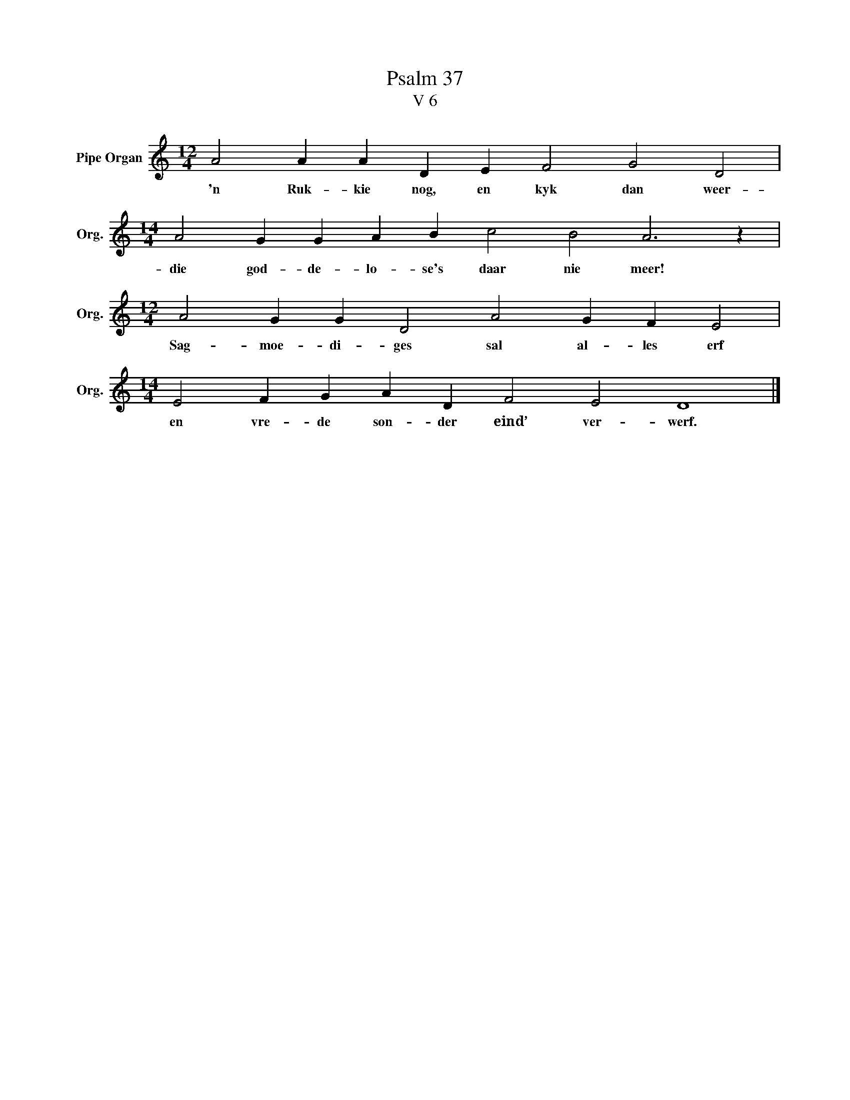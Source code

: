 X:1
T:Psalm 37
T:V 6
L:1/4
M:12/4
I:linebreak $
K:C
V:1 treble nm="Pipe Organ" snm="Org."
V:1
 A2 A A D E F2 G2 D2 |$[M:14/4] A2 G G A B c2 B2 A3 z |$[M:12/4] A2 G G D2 A2 G F E2 |$ %3
w: 'n Ruk- kie nog, en kyk dan weer-|die god- de- lo- se's daar nie meer!|Sag- moe- di- ges sal al- les erf|
[M:14/4] E2 F G A D F2 E2 D4 |] %4
w: en vre- de son- der eind’ ver- werf.|

